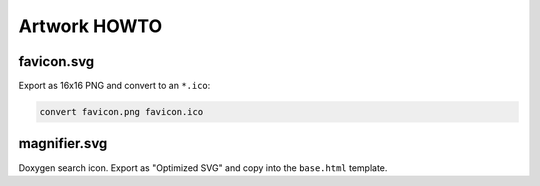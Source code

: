 Artwork HOWTO
#############

favicon.svg
===========

Export as 16x16 PNG and convert to an ``*.ico``:

.. code:: sh

    convert favicon.png favicon.ico

magnifier.svg
=============

Doxygen search icon. Export as "Optimized SVG" and copy into the ``base.html``
template.
